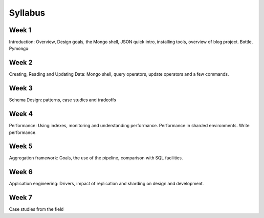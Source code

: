 Syllabus
=========

Week 1
-------
Introduction:  Overview,  Design  goals,  the Mongo  shell,  JSON  quick  intro,  installing tools,  overview  of  blog  project.  Bottle, Pymongo

Week 2
-------
Creating,  Reading  and  Updating  Data:  Mongo shell,  query  operators,  update  operators  and a  few  commands.

Week 3
-------
Schema  Design:  patterns,  case  studies  and tradeoffs

Week 4
-------
Performance:  Using  indexes,  monitoring  and understanding  performance.  Performance  in sharded  environments.  Write  performance.

Week 5
-------
Aggregation  framework:  Goals,  the  use  of  the pipeline,  comparison  with  SQL  facilities.

Week 6
-------
Application  engineering:  Drivers,  impact  of replication  and  sharding  on  design  and development.

Week 7
-------
Case  studies  from  the  field   